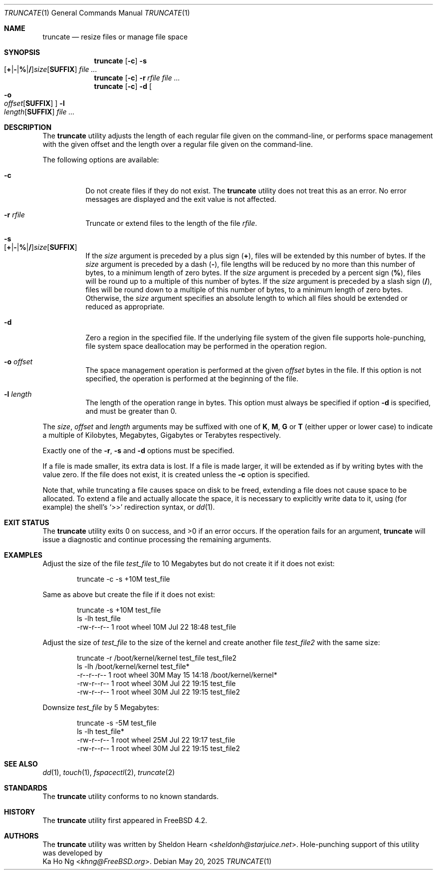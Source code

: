 .\"
.\" SPDX-License-Identifier: BSD-2-Clause
.\"
.\" Copyright (c) 2000 Sheldon Hearn <sheldonh@FreeBSD.org>.
.\" All rights reserved.
.\" Copyright (c) 2021 The FreeBSD Foundation
.\"
.\" Portions of this manual page were written by Ka Ho Ng <khng@FreeBSD.org>
.\" under sponsorship from the FreeBSD Foundation.
.\"
.\" Redistribution and use in source and binary forms, with or without
.\" modification, are permitted provided that the following conditions
.\" are met:
.\" 1. Redistributions of source code must retain the above copyright
.\"    notice, this list of conditions and the following disclaimer.
.\" 2. Redistributions in binary form must reproduce the above copyright
.\"    notice, this list of conditions and the following disclaimer in the
.\"    documentation and/or other materials provided with the distribution.
.\"
.\" THIS SOFTWARE IS PROVIDED BY THE AUTHOR AND CONTRIBUTORS ``AS IS'' AND
.\" ANY EXPRESS OR IMPLIED WARRANTIES, INCLUDING, BUT NOT LIMITED TO, THE
.\" IMPLIED WARRANTIES OF MERCHANTABILITY AND FITNESS FOR A PARTICULAR PURPOSE
.\" ARE DISCLAIMED.  IN NO EVENT SHALL THE AUTHOR OR CONTRIBUTORS BE LIABLE
.\" FOR ANY DIRECT, INDIRECT, INCIDENTAL, SPECIAL, EXEMPLARY, OR CONSEQUENTIAL
.\" DAMAGES (INCLUDING, BUT NOT LIMITED TO, PROCUREMENT OF SUBSTITUTE GOODS
.\" OR SERVICES; LOSS OF USE, DATA, OR PROFITS; OR BUSINESS INTERRUPTION)
.\" HOWEVER CAUSED AND ON ANY THEORY OF LIABILITY, WHETHER IN CONTRACT, STRICT
.\" LIABILITY, OR TORT (INCLUDING NEGLIGENCE OR OTHERWISE) ARISING IN ANY WAY
.\" OUT OF THE USE OF THIS SOFTWARE, EVEN IF ADVISED OF THE POSSIBILITY OF
.\" SUCH DAMAGE.
.\"
.Dd May 20, 2025
.Dt TRUNCATE 1
.Os
.Sh NAME
.Nm truncate
.Nd resize files or manage file space
.Sh SYNOPSIS
.Nm
.Op Fl c
.Bk -words
.Fl s Xo
.Sm off
.Op Cm + | - | % | /
.Ar size
.Op Cm SUFFIX
.Sm on
.Xc
.Ek
.Ar
.Nm
.Op Fl c
.Bk -words
.Fl r Ar rfile
.Ek
.Ar
.Nm
.Op Fl c
.Bk -words
.Fl d
.Oo
.Fl o Xo
.Sm off
.Ar offset
.Op Cm SUFFIX
.Sm on
.Xc
.Oc
.Fl l Xo
.Sm off
.Ar length
.Op Cm SUFFIX
.Sm on
.Xc
.Ek
.Ar
.Sh DESCRIPTION
The
.Nm
utility adjusts the length of each regular file given on the command-line, or
performs space management with the given offset and the length over a regular
file given on the command-line.
.Pp
The following options are available:
.Bl -tag -width indent
.It Fl c
Do not create files if they do not exist.
The
.Nm
utility does not treat this as an error.
No error messages are displayed
and the exit value is not affected.
.It Fl r Ar rfile
Truncate or extend files to the length of the file
.Ar rfile .
.It Fl s Xo
.Sm off
.Op Cm + | - | % | /
.Ar size
.Op Cm SUFFIX
.Sm on
.Xc
If the
.Ar size
argument is preceded by a plus sign
.Pq Cm + ,
files will be extended by this number of bytes.
If the
.Ar size
argument is preceded by a dash
.Pq Cm - ,
file lengths will be reduced by no more than this number of bytes,
to a minimum length of zero bytes.
If the
.Ar size
argument is preceded by a percent sign
.Pq Cm % ,
files will be round up to a multiple of this number of bytes.
If the
.Ar size
argument is preceded by a slash sign
.Pq Cm / ,
files will be round down to a multiple of this number of bytes,
to a minimum length of zero bytes.
Otherwise, the
.Ar size
argument specifies an absolute length to which all files
should be extended or reduced as appropriate.
.It Fl d
Zero a region in the specified file.
If the underlying file system of the given file supports hole-punching,
file system space deallocation may be performed in the operation region.
.It Fl o Ar offset
The space management operation is performed at the given
.Ar offset
bytes in the file.
If this option is not specified,
the operation is performed at the beginning of the file.
.It Fl l Ar length
The length of the operation range in bytes.
This option must always be specified if option
.Fl d
is specified, and must be greater than 0.
.El
.Pp
The
.Ar size ,
.Ar offset
and
.Ar length
arguments may be suffixed with one of
.Cm K ,
.Cm M ,
.Cm G
or
.Cm T
(either upper or lower case) to indicate a multiple of
Kilobytes, Megabytes, Gigabytes or Terabytes
respectively.
.Pp
Exactly one of the
.Fl r ,
.Fl s
and
.Fl d
options must be specified.
.Pp
If a file is made smaller, its extra data is lost.
If a file is made larger,
it will be extended as if by writing bytes with the value zero.
If the file does not exist,
it is created unless the
.Fl c
option is specified.
.Pp
Note that,
while truncating a file causes space on disk to be freed,
extending a file does not cause space to be allocated.
To extend a file and actually allocate the space,
it is necessary to explicitly write data to it,
using (for example) the shell's
.Ql >>
redirection syntax, or
.Xr dd 1 .
.Sh EXIT STATUS
.Ex -std
If the operation fails for an argument,
.Nm
will issue a diagnostic
and continue processing the remaining arguments.
.Sh EXAMPLES
Adjust the size of the file
.Pa test_file
to 10 Megabytes but do not create it if it does not exist:
.Bd -literal -offset indent
truncate -c -s +10M test_file
.Ed
.Pp
Same as above but create the file if it does not exist:
.Bd -literal -offset indent
truncate -s +10M test_file
ls -lh test_file
-rw-r--r--  1 root  wheel    10M Jul 22 18:48 test_file
.Ed
.Pp
Adjust the size of
.Pa test_file
to the size of the kernel and create another file
.Pa test_file2
with the same size:
.Bd -literal -offset indent
truncate -r /boot/kernel/kernel test_file test_file2
ls -lh /boot/kernel/kernel test_file*
-r--r--r--  1 root  wheel    30M May 15 14:18 /boot/kernel/kernel*
-rw-r--r--  1 root  wheel    30M Jul 22 19:15 test_file
-rw-r--r--  1 root  wheel    30M Jul 22 19:15 test_file2
.Ed
.Pp
Downsize
.Pa test_file
by 5 Megabytes:
.Bd -literal -offset indent
truncate -s -5M test_file
ls -lh test_file*
-rw-r--r--  1 root  wheel    25M Jul 22 19:17 test_file
-rw-r--r--  1 root  wheel    30M Jul 22 19:15 test_file2
.Ed
.Sh SEE ALSO
.Xr dd 1 ,
.Xr touch 1 ,
.Xr fspacectl 2 ,
.Xr truncate 2
.Sh STANDARDS
The
.Nm
utility conforms to no known standards.
.Sh HISTORY
The
.Nm
utility first appeared in
.Fx 4.2 .
.Sh AUTHORS
The
.Nm
utility was written by
.An Sheldon Hearn Aq Mt sheldonh@starjuice.net .
Hole-punching support of this
utility was developed by
.An Ka Ho Ng Aq Mt khng@FreeBSD.org .
